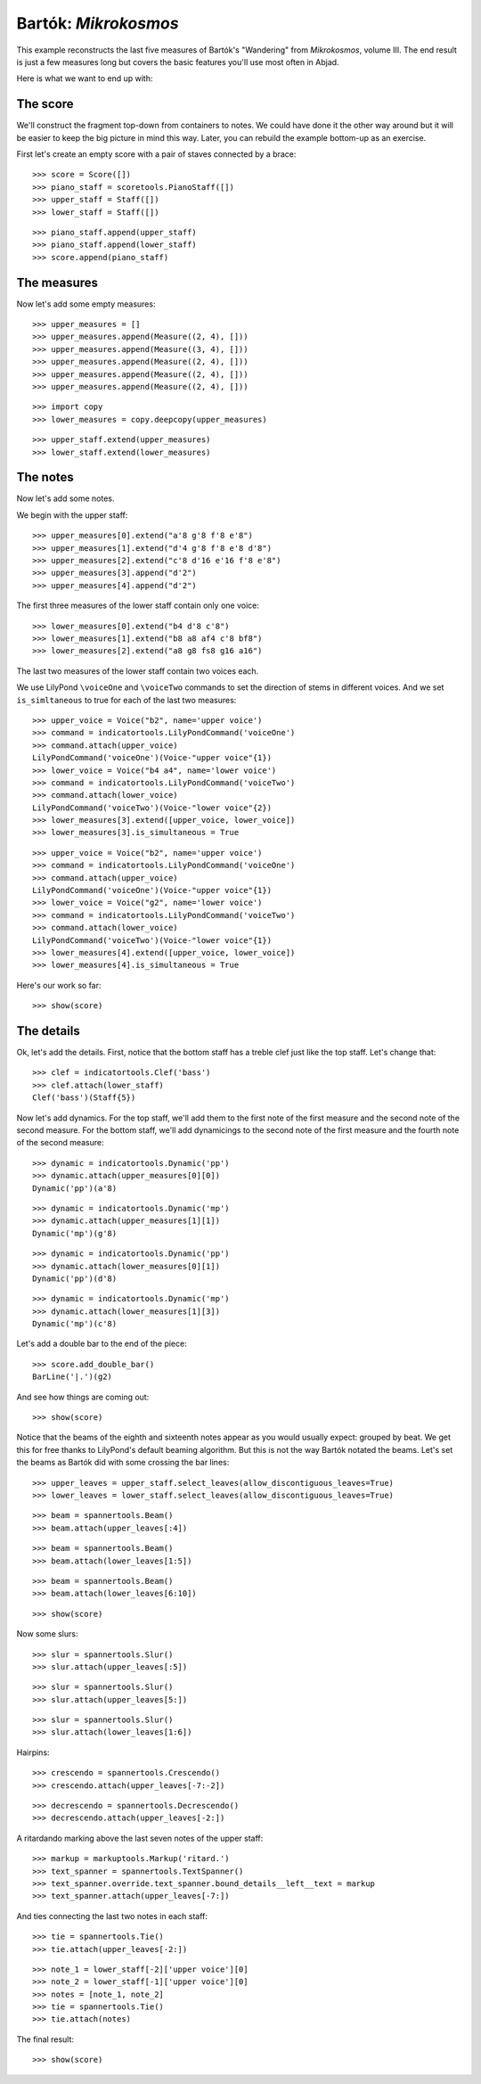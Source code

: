 Bartók: *Mikrokosmos*
=====================

This example reconstructs the last five measures of Bartók's "Wandering"
from *Mikrokosmos*, volume III.
The end result is just a few measures long but covers the basic features
you'll use most often in Abjad.

Here is what we want to end up with:

.. image :: images/bartok-final.png

The score
---------

We'll construct the fragment top-down from containers to notes. We could have
done it the other way around but it will be easier to keep the big picture in
mind this way. Later, you can rebuild the example bottom-up as an exercise.

First let's create an empty score with a pair of staves connected by a brace:

::

   >>> score = Score([])
   >>> piano_staff = scoretools.PianoStaff([])
   >>> upper_staff = Staff([])
   >>> lower_staff = Staff([])


::

   >>> piano_staff.append(upper_staff)
   >>> piano_staff.append(lower_staff)
   >>> score.append(piano_staff)



The measures
------------

Now let's add some empty measures:

::

   >>> upper_measures = []
   >>> upper_measures.append(Measure((2, 4), []))
   >>> upper_measures.append(Measure((3, 4), []))
   >>> upper_measures.append(Measure((2, 4), []))
   >>> upper_measures.append(Measure((2, 4), []))
   >>> upper_measures.append(Measure((2, 4), []))


::

   >>> import copy
   >>> lower_measures = copy.deepcopy(upper_measures)


::

   >>> upper_staff.extend(upper_measures)
   >>> lower_staff.extend(lower_measures)



The notes
---------

Now let's add some notes.

We begin with the upper staff:

::

   >>> upper_measures[0].extend("a'8 g'8 f'8 e'8")
   >>> upper_measures[1].extend("d'4 g'8 f'8 e'8 d'8")
   >>> upper_measures[2].extend("c'8 d'16 e'16 f'8 e'8")
   >>> upper_measures[3].append("d'2")
   >>> upper_measures[4].append("d'2")


The first three measures of the lower staff contain only one voice:

::

   >>> lower_measures[0].extend("b4 d'8 c'8")
   >>> lower_measures[1].extend("b8 a8 af4 c'8 bf8")
   >>> lower_measures[2].extend("a8 g8 fs8 g16 a16")


The last two measures of the lower staff contain two voices each.

We use LilyPond ``\voiceOne`` and ``\voiceTwo`` commands to set
the direction of stems in different voices. And we set ``is_simltaneous``
to true for each of the last two measures:

::

   >>> upper_voice = Voice("b2", name='upper voice')
   >>> command = indicatortools.LilyPondCommand('voiceOne')
   >>> command.attach(upper_voice)
   LilyPondCommand('voiceOne')(Voice-"upper voice"{1})
   >>> lower_voice = Voice("b4 a4", name='lower voice')
   >>> command = indicatortools.LilyPondCommand('voiceTwo')
   >>> command.attach(lower_voice)
   LilyPondCommand('voiceTwo')(Voice-"lower voice"{2})
   >>> lower_measures[3].extend([upper_voice, lower_voice])
   >>> lower_measures[3].is_simultaneous = True


::

   >>> upper_voice = Voice("b2", name='upper voice')
   >>> command = indicatortools.LilyPondCommand('voiceOne')
   >>> command.attach(upper_voice)
   LilyPondCommand('voiceOne')(Voice-"upper voice"{1})
   >>> lower_voice = Voice("g2", name='lower voice')
   >>> command = indicatortools.LilyPondCommand('voiceTwo')
   >>> command.attach(lower_voice)
   LilyPondCommand('voiceTwo')(Voice-"lower voice"{1})
   >>> lower_measures[4].extend([upper_voice, lower_voice])
   >>> lower_measures[4].is_simultaneous = True


Here's our work so far:

::

   >>> show(score)

.. image:: images/index-1.png



The details
-----------

Ok, let's add the details. First, notice that the bottom staff has a treble
clef just like the top staff. Let's change that:

::

   >>> clef = indicatortools.Clef('bass')
   >>> clef.attach(lower_staff)
   Clef('bass')(Staff{5})


Now let's add dynamics. For the top staff, we'll add them to the first
note of the first measure and the second note of the second measure. For the
bottom staff, we'll add dynamicings to the second note of the first
measure and the fourth note of the second measure:

::

   >>> dynamic = indicatortools.Dynamic('pp')
   >>> dynamic.attach(upper_measures[0][0])
   Dynamic('pp')(a'8)


::

   >>> dynamic = indicatortools.Dynamic('mp')
   >>> dynamic.attach(upper_measures[1][1])
   Dynamic('mp')(g'8)


::

   >>> dynamic = indicatortools.Dynamic('pp')
   >>> dynamic.attach(lower_measures[0][1])
   Dynamic('pp')(d'8)


::

   >>> dynamic = indicatortools.Dynamic('mp')
   >>> dynamic.attach(lower_measures[1][3])
   Dynamic('mp')(c'8)


Let's add a double bar to the end of the piece:

::

   >>> score.add_double_bar()
   BarLine('|.')(g2)


And see how things are coming out:

::

   >>> show(score)

.. image:: images/index-2.png


Notice that the beams of the eighth and sixteenth notes appear as you would
usually expect: grouped by beat. We get this for free thanks to LilyPond's
default beaming algorithm. But this is not the way Bartók notated the beams.
Let's set the beams as Bartók did with some crossing the bar lines:

::

   >>> upper_leaves = upper_staff.select_leaves(allow_discontiguous_leaves=True)
   >>> lower_leaves = lower_staff.select_leaves(allow_discontiguous_leaves=True)


::

   >>> beam = spannertools.Beam()
   >>> beam.attach(upper_leaves[:4])


::

   >>> beam = spannertools.Beam()
   >>> beam.attach(lower_leaves[1:5])


::

   >>> beam = spannertools.Beam()
   >>> beam.attach(lower_leaves[6:10])


::

   >>> show(score)

.. image:: images/index-3.png


Now some slurs:

::

   >>> slur = spannertools.Slur()
   >>> slur.attach(upper_leaves[:5])


::

   >>> slur = spannertools.Slur()
   >>> slur.attach(upper_leaves[5:])



::

   >>> slur = spannertools.Slur()
   >>> slur.attach(lower_leaves[1:6])


Hairpins:

::

   >>> crescendo = spannertools.Crescendo()
   >>> crescendo.attach(upper_leaves[-7:-2])


::

   >>> decrescendo = spannertools.Decrescendo()
   >>> decrescendo.attach(upper_leaves[-2:])


A ritardando marking above the last seven notes of the upper staff:

::

   >>> markup = markuptools.Markup('ritard.')
   >>> text_spanner = spannertools.TextSpanner()
   >>> text_spanner.override.text_spanner.bound_details__left__text = markup
   >>> text_spanner.attach(upper_leaves[-7:])


And ties connecting the last two notes in each staff:

::

   >>> tie = spannertools.Tie()
   >>> tie.attach(upper_leaves[-2:])


::

   >>> note_1 = lower_staff[-2]['upper voice'][0]
   >>> note_2 = lower_staff[-1]['upper voice'][0]
   >>> notes = [note_1, note_2]
   >>> tie = spannertools.Tie()
   >>> tie.attach(notes)


The final result:

::

   >>> show(score)

.. image:: images/index-4.png
